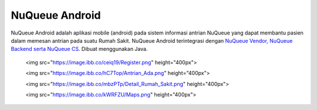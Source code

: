 

###################
NuQueue Android
###################

NuQueue Android adalah aplikasi mobile (android) pada sistem informasi antrian NuQueue yang dapat membantu pasien dalam memesan antrian pada suatu Rumah Sakit. NuQueue Android terintegrasi dengan `NuQueue Vendor, NuQueue Backend serta NuQueue CS <https://github.com/cendolicious/nuqueue>`_. Dibuat menggunakan Java.


    <img src="https://image.ibb.co/ceiq19/Register.png" height="400px">
    

    <img src="https://image.ibb.co/hC7Top/Antrian_Ada.png" height="400px">
    

    <img src="https://image.ibb.co/mbzPTp/Detail_Rumah_Sakit.png" height="400px">

    <img src="https://image.ibb.co/kWRFZU/Maps.png" height="400px">
